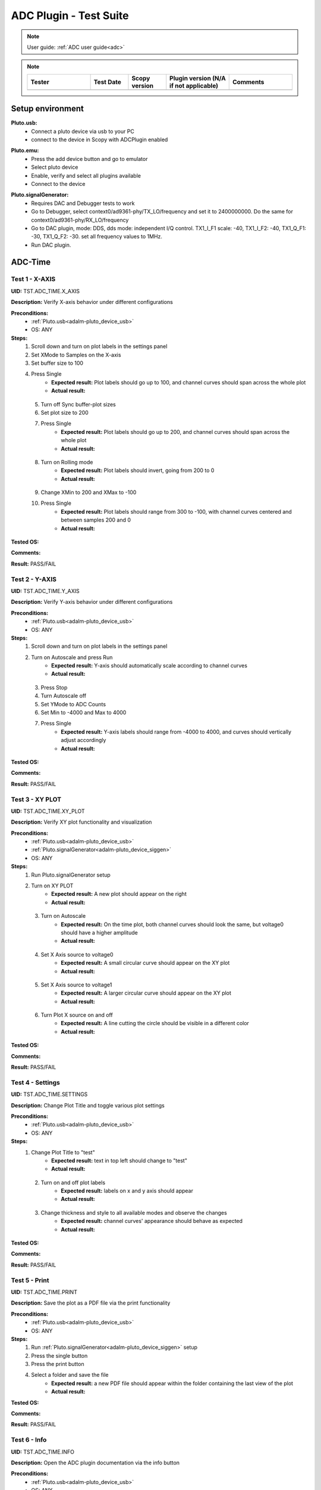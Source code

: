 .. _adc_tests:

ADC Plugin - Test Suite
=======================

.. note::

   User guide: :ref:`ADC user guide<adc>`

.. note::
    .. list-table:: 
       :widths: 50 30 30 50 50
       :header-rows: 1

       * - Tester
         - Test Date
         - Scopy version
         - Plugin version (N/A if not applicable)
         - Comments
       * - 
         - 
         - 
         - 
         - 

Setup environment
------------------

.. _adalm-pluto_device_usb:

**Pluto.usb:**
   - Connect a pluto device via usb to your PC
   - connect to the device in Scopy with ADCPlugin enabled

.. _adalm-pluto_device_emu:

**Pluto.emu:**
   - Press the add device button and go to emulator
   - Select pluto device
   - Enable, verify and select all plugins available
   - Connect to the device

.. _adalm-pluto_device_siggen:

**Pluto.signalGenerator:**
   - Requires DAC and Debugger tests to work
   - Go to Debugger, select context0/ad9361-phy/TX_LO/frequency and set it to 2400000000.
     Do the same for context0/ad9361-phy/RX_LO/frequency
   - Go to DAC plugin, mode: DDS, dds mode: independent I/Q control. 
     TX1_I_F1 scale: -40, TX1_I_F2: -40, TX1_Q_F1: -30, TX1_Q_F2: -30. set all frequency values to 1MHz.
   - Run DAC plugin.


.. _adc_time_tests:

ADC-Time
--------

Test 1 - X-AXIS
^^^^^^^^^^^^^^^

.. _TST.ADC_TIME.X_AXIS:

**UID:** TST.ADC_TIME.X_AXIS

**Description:** Verify X-axis behavior under different configurations

**Preconditions:**
   - :ref:`Pluto.usb<adalm-pluto_device_usb>`
   - OS: ANY

**Steps:**
   1. Scroll down and turn on plot labels in the settings panel
   2. Set XMode to Samples on the X-axis
   3. Set buffer size to 100
   4. Press Single
       - **Expected result:** Plot labels should go up to 100, and channel curves 
         should span across the whole plot
       - **Actual result:**

..
  Actual test result goes here.
..

   5. Turn off Sync buffer-plot sizes
   6. Set plot size to 200
   7. Press Single
       - **Expected result:** Plot labels should go up to 200, and channel curves should span across the whole plot
       - **Actual result:**

..
  Actual test result goes here.
..

   8. Turn on Rolling mode
       - **Expected result:** Plot labels should invert, going from 200 to 0
       - **Actual result:**

..
  Actual test result goes here.
..

   9. Change XMin to 200 and XMax to -100
   10. Press Single
        - **Expected result:** Plot labels should range from 300 to -100, with channel curves centered and between samples 200 and 0
        - **Actual result:**

..
  Actual test result goes here.
..


**Tested OS:**

..
  Details about the tested OS goes here.

**Comments:**

..
  Any comments about the test goes here.

**Result:** PASS/FAIL

..
  The result of the test goes here (PASS/FAIL).


Test 2 - Y-AXIS
^^^^^^^^^^^^^^^
.. _TST.ADC_TIME.Y_AXIS:

**UID:** TST.ADC_TIME.Y_AXIS

**Description:** Verify Y-axis behavior under different configurations

**Preconditions:**
   - :ref:`Pluto.usb<adalm-pluto_device_usb>`
   - OS: ANY

**Steps:**
   1. Scroll down and turn on plot labels in the settings panel
   2. Turn on Autoscale and press Run
       - **Expected result:** Y-axis should automatically scale according to channel curves
       - **Actual result:**

..
  Actual test result goes here.
..

   3. Press Stop
   4. Turn Autoscale off
   5. Set YMode to ADC Counts
   6. Set Min to -4000 and Max to 4000
   7. Press Single
       - **Expected result:** Y-axis labels should range from -4000 to 4000, and curves should vertically adjust accordingly
       - **Actual result:**

..
  Actual test result goes here.
..


**Tested OS:**

..
  Details about the tested OS goes here.

**Comments:**

..
  Any comments about the test goes here.

**Result:** PASS/FAIL

..
  The result of the test goes here (PASS/FAIL).



Test 3 - XY PLOT
^^^^^^^^^^^^^^^^

.. _TST.ADC_TIME.XY_PLOT:

**UID:** TST.ADC_TIME.XY_PLOT

**Description:** Verify XY plot functionality and visualization

**Preconditions:**
   - :ref:`Pluto.usb<adalm-pluto_device_usb>`
   - :ref:`Pluto.signalGenerator<adalm-pluto_device_siggen>`
   - OS: ANY

**Steps:**
   1. Run Pluto.signalGenerator setup
   2. Turn on XY PLOT
       - **Expected result:** A new plot should appear on the right
       - **Actual result:**

..
  Actual test result goes here.
..

   3. Turn on Autoscale
       - **Expected result:** On the time plot, both channel curves should 
         look the same, but voltage0 should have a higher amplitude
       - **Actual result:**

..
  Actual test result goes here.
..

   4. Set X Axis source to voltage0
       - **Expected result:** A small circular curve should appear on the XY plot
       - **Actual result:**

..
  Actual test result goes here.
..

   5. Set X Axis source to voltage1
       - **Expected result:** A larger circular curve should appear on the XY plot
       - **Actual result:**

..
  Actual test result goes here.
..

   6. Turn Plot X source on and off
       - **Expected result:** A line cutting the circle should be visible in a different color
       - **Actual result:**

..
  Actual test result goes here.
..


**Tested OS:**

..
  Details about the tested OS goes here.

**Comments:**

..
  Any comments about the test goes here.

**Result:** PASS/FAIL

..
  The result of the test goes here (PASS/FAIL).



Test 4 - Settings
^^^^^^^^^^^^^^^^^

.. _TST.ADC_TIME.SETTINGS:

**UID:** TST.ADC_TIME.SETTINGS

**Description:** Change Plot Title and toggle various plot settings

**Preconditions:**
   - :ref:`Pluto.usb<adalm-pluto_device_usb>`
   - OS: ANY

**Steps:**
   1. Change Plot Title to "test"
       - **Expected result:** text in top left should change to "test"
       - **Actual result:**

..
  Actual test result goes here.
..

   2. Turn on and off plot labels
       - **Expected result:** labels on x and y axis should appear
       - **Actual result:**

..
  Actual test result goes here.
..

   3. Change thickness and style to all available modes and observe the changes
       - **Expected result:** channel curves' appearance should behave as expected
       - **Actual result:**

..
  Actual test result goes here.
..


**Tested OS:**

..
  Details about the tested OS goes here.

**Comments:**

..
  Any comments about the test goes here.

**Result:** PASS/FAIL

..
  The result of the test goes here (PASS/FAIL).



Test 5 - Print
^^^^^^^^^^^^^^

.. _TST.ADC_TIME.PRINT:

**UID:** TST.ADC_TIME.PRINT

**Description:** Save the plot as a PDF file via the print functionality

**Preconditions:**
   - :ref:`Pluto.usb<adalm-pluto_device_usb>`
   - OS: ANY

**Steps:**
   1. Run :ref:`Pluto.signalGenerator<adalm-pluto_device_siggen>` setup
   2. Press the single button 
   3. Press the print button
   4. Select a folder and save the file
       - **Expected result:** a new PDF file should appear within the folder containing 
         the last view of the plot
       - **Actual result:**

..
  Actual test result goes here.
..


**Tested OS:**

..
  Details about the tested OS goes here.

**Comments:**

..
  Any comments about the test goes here.

**Result:** PASS/FAIL

..
  The result of the test goes here (PASS/FAIL).



Test 6 - Info
^^^^^^^^^^^^^

.. _TST.ADC_TIME.INFO:

**UID:** TST.ADC_TIME.INFO

**Description:** Open the ADC plugin documentation via the info button

**Preconditions:**
   - :ref:`Pluto.usb<adalm-pluto_device_usb>`
   - OS: ANY

**Steps:**
   1. Press the info button in the top left corner of the window
       - **Expected result:** this should open the ADC plugin documentation.
       - **Actual result:**

..
  Actual test result goes here.
..


**Tested OS:**

..
  Details about the tested OS goes here.

**Comments:**

..
  Any comments about the test goes here.

**Result:** PASS/FAIL

..
  The result of the test goes here (PASS/FAIL).



Test 7 - Plot Navigation
^^^^^^^^^^^^^^^^^^^^^^^^

.. _TST.PLOT_NAVIGATION:

**UID:** TST.PLOT_NAVIGATION

**Description:** Test plot zooming, panning, and undo features

**Preconditions:**
   - :ref:`Pluto.usb<adalm-pluto_device_usb>`
   - OS: ANY

**Steps:**
   1. Scroll down and turn on plot labels in the settings panel
   2. Place mouse cursor within the plot and use the scroll wheel
       - **Expected result:** should zoom in/out on the area at the cursor, should not be able to zoom out more than the default view
       - **Actual result:**

..
  Actual test result goes here.
..

   3. Right-click the plot after zooming in
       - **Expected result:** should undo the zoom
       - **Actual result:**

..
  Actual test result goes here.
..

   4. Select an area on the plot using left-click
       - **Expected result:** should zoom in exactly on the selected area
       - **Actual result:**

..
  Actual test result goes here.
..

   5. Zoom in using the selection method, then hold left shift button and zoom using the scroll wheel
       - **Expected result:** should pan left and right
       - **Actual result:**

..
  Actual test result goes here.
..

   6. Zoom in using all methods described above and press right-click until zoom is back to default
       - **Expected result:** should undo each zoom operation one by one
       - **Actual result:**

..
  Actual test result goes here.
..


**Tested OS:**

..
  Details about the tested OS goes here.

**Comments:**

..
  Any comments about the test goes here.

**Result:** PASS/FAIL

..
  The result of the test goes here (PASS/FAIL).


Test 8 - ADC-Time Channel Settings
^^^^^^^^^^^^^^^^^^^^^^^^^^^^^^^^^^

.. _TST.ADC_TIME_CHANNEL_SETTINGS:

**UID:** TST.ADC_TIME_CHANNEL_SETTINGS

**Description:** Test Y-axis settings and adjustments for the ADC-Time tool

**Preconditions:**
   - :ref:`Pluto.usb<adalm-pluto_device_usb>`
   - OS: ANY

**Steps:**
   1. Double-click on the voltage0 channel and go to the right menu which pops up
   2. Enable Y-AXIS and move up and down the axis handle
       - **Expected result:** this should move the channel curve within the Y-axis
       - **Actual result:**

..
  Actual test result goes here.
..

   3. Turn autoscale off. Set YMode to ADC Counts, Min to -4000 and Max to 4000, and press single
       - **Expected result:** only voltage0 curve should vertically adjust
       - **Actual result:**

..
  Actual test result goes here.
..

   4. Turn off Y-AXIS

**Tested OS:**

..
  Details about the tested OS goes here.

**Comments:**

..
  Any comments about the test goes here.

**Result:** PASS/FAIL

..
  The result of the test goes here (PASS/FAIL).



Test 9 - Measure
^^^^^^^^^^^^^^^^

.. _TST.MEASURE:

**UID:** TST.MEASURE

**Description:** Test the Measure functionality, enabling panels 
and checking frequency and stats

**Preconditions:**
   - :ref:`Pluto.usb<adalm-pluto_device_usb>`
   - OS: ANY

**Steps:**
   1. Double-click on the voltage0 channel and go to the right menu which pops up
   2. Open the Measure menu at the bottom of the window, enable Measure Panel and Stats panel
       - **Expected result:** check frequency measure and stats in the horizontal measurements table, 
         middle measure and stats in the vertical measurements table. Frequency should be around 1MHz in 
         both panels, middle should be hovering around the 0 value in both panels
       - **Actual result:**

..
  Actual test result goes here.
..

   3. Open the Measure menu and show all Stats and Measurements
       - **Expected result:** all checkboxes in the measurement tables should be checked and each 
         should have a corresponding label above and below the plot
       - **Actual result:**

..
  Actual test result goes here.
..

   4. Turn off measurements

**Tested OS:**

..
  Details about the tested OS goes here.

**Comments:**

..
  Any comments about the test goes here.

**Result:** PASS/FAIL

..
  The result of the test goes here (PASS/FAIL).



Test 10 - Cursors
^^^^^^^^^^^^^^^^^

.. _TST.CURSORS:

**UID:** TST.CURSORS

**Description:** Test cursor functionality including synchronization, 
tracking, and moving readouts

**Preconditions:**
   - :ref:`Pluto.usb<adalm-pluto_device_usb>`
   - OS: ANY

**Steps:**
   1. Double-click on the voltage0 channel and go to the right menu which pops up
   2. Run :ref:`Pluto.signalGenerator<adalm-pluto_device_siggen>` setup
   3. In ADC, set X-AXIS buffer size to 200, XMode to Sample, and TMode to ADC Counts
   4. Open the Cursors menu at the bottom of the window. Enable X and Enable Y
   5. Move the X cursors on the plot via the axis handles and place one on voltage0 sine high peak and the other on the next low peak
       - **Expected result:** delta x should be around 15 samples between voltage0 high peak and low peak
       - **Actual result:**

..
  Actual test result goes here.
..

   6. Lock X cursors via the Cursor menu. Move one cursor to a voltage1 high peak
       - **Expected result:** the second cursor should move and maintain the same delta. High peak to low peak should match in both voltage0 and voltage1
       - **Actual result:**

..
  Actual test result goes here.
..

   7. Enable track and select voltage0
       - **Expected result:** markers should appear on the voltage0 curve synced with the X cursor. Values in cursor readouts should change accordingly
       - **Actual result:**

..
  Actual test result goes here.
..

   8. Select voltage1 channel
       - **Expected result:** markers and readouts should now be related to voltage1
       - **Actual result:**

..
  Actual test result goes here.
..

   9. Turn off track and measure voltage0 and voltage1 amplitudes
       - **Expected result:** for voltage0 delta y should be around 1.4kV and for voltage1 500V
       - **Actual result:**

..
  Actual test result goes here.
..

   10. Enable move readouts. Click and hold the readouts to move them
       - **Expected result:** should be able to move the readouts anywhere within the plot
       - **Actual result:**

..
  Actual test result goes here.
..


**Tested OS:**

..
  Details about the tested OS goes here.

**Comments:**

..
  Any comments about the test goes here.

**Result:** PASS/FAIL

..
  The result of the test goes here (PASS/FAIL).



.. _adc_frequency_tests:

ADC-Frequency
-------------

Test 1 - X-Axis settings
^^^^^^^^^^^^^^^^^^^^^^^^

.. _TST.ADC_FREQ.X_AXIS_SETTINGS:

**UID:** TST.ADC_FREQ.X_AXIS_SETTINGS

**Description:** Adjust X-axis settings for frequency and sample-based 
plotting in the ADC plugin

**Preconditions:**
   - :ref:`Pluto.usb<adalm-pluto_device_usb>`
   - OS: ANY

**Steps:**
   1. Scroll down and turn on plot labels in the settings panel
   2. Set XMode to Samples, buffer size to 4000, and press single
       - **Expected result:** Plot labels should go up to 4000, and channel curves should span across the whole plot
       - **Actual result:**

..
  Actual test result goes here.
..

   3. Set XMode to Frequency, XMin to 0.5 MHz, XMax to 2 MHz, and press single
       - **Expected result:** Plot labels should be from 0.5 MHz to 2 MHz, and channel curves should be centered
       - **Actual result:**

..
  Actual test result goes here.
..

   4. Set frequency offset to 1 MHz and press single
       - **Expected result:** Curves should move 1 MHz to the left
       - **Actual result:**

..
  Actual test result goes here.
..


**Tested OS:**

..
  Details about the tested OS goes here.

**Comments:**

..
  Any comments about the test goes here.

**Result:** PASS/FAIL

..
  The result of the test goes here (PASS/FAIL).



Test 2 - Y-Axis settings
^^^^^^^^^^^^^^^^^^^^^^^^

.. _TST.ADC_FREQ.Y_AXIS_SETTINGS:

**UID:** TST.ADC_FREQ.Y_AXIS_SETTINGS

**Description:** Adjust Y-axis settings, including autoscaling and manual 
range settings

**Preconditions:**
   - :ref:`Pluto.usb<adalm-pluto_device_usb>`
   - OS: ANY

**Steps:**
   1. Scroll down and turn on plot labels in the settings panel
   2. Turn on autoscale and press run
       - **Expected result:** Y-axis should automatically scale according to the channel curves
       - **Actual result:**

..
  Actual test result goes here.
..

   3. Press stop, turn autoscale off, set YMode to ADC Counts, Min to -140, Max to 20, and press single
       - **Expected result:** Y-axis labels should be from -140 to 20, and curves should vertically adjust
       - **Actual result:**

..
  Actual test result goes here.
..

   4. Set power offset to 20 dB and press single
       - **Expected result:** Curves should move 20 dB up
       - **Actual result:**

..
  Actual test result goes here.
..

   5. Press run and change through all the window options and window correction
       - **Expected result:** The curves should change slightly in real time
       - **Actual result:**

..
  Actual test result goes here.
..


**Tested OS:**

..
  Details about the tested OS goes here.

**Comments:**

..
  Any comments about the test goes here.

**Result:** PASS/FAIL

..
  The result of the test goes here (PASS/FAIL).



Test 3 - Settings adjustment
^^^^^^^^^^^^^^^^^^^^^^^^^^^^

.. _TST.ADC_FREQ.SETTINGS_ADJUSTMENT:

**UID:** TST.ADC_FREQ.SETTINGS_ADJUSTMENT

**Description:** Adjust plot settings such as title, labels, thickness, 
and style

**Preconditions:**
   - :ref:`Pluto.usb<adalm-pluto_device_usb>`
   - OS: ANY

**Steps:**
   1. Change Plot Title to "test"
       - **Expected result:** Text in the top left should change to "test"
       - **Actual result:**

..
  Actual test result goes here.
..

   2. Turn on and off plot labels
       - **Expected result:** Labels on X and Y axis should appear
       - **Actual result:**

..
  Actual test result goes here.
..

   3. Change thickness and style to all available modes and observe the changes
       - **Expected result:** Channel curves should adjust appearance as expected
       - **Actual result:**

..
  Actual test result goes here.
..


**Tested OS:**

..
  Details about the tested OS goes here.

**Comments:**

..
  Any comments about the test goes here.

**Result:** PASS/FAIL

..
  The result of the test goes here (PASS/FAIL).


Test 4 - Print plot
^^^^^^^^^^^^^^^^^^^

.. _TST.ADC_FREQ.PRINT_PLOT:

**UID:** TST.ADC_FREQ.PRINT_PLOT

**Description:** Print the current plot to a PDF file

**Preconditions:**
   - :ref:`Pluto.usb<adalm-pluto_device_usb>`
   - OS: ANY

**Steps:**
   1. Run :ref:`Pluto.signalGenerator<adalm-pluto_device_siggen>` setup
   2. Press the single button and then the print button
   3. Select a folder and save the file
       - **Expected result:** A new PDF file should appear in the folder containing the last view of the plot
       - **Actual result:**

..
  Actual test result goes here.
..


**Tested OS:**

..
  Details about the tested OS goes here.

**Comments:**

..
  Any comments about the test goes here.

**Result:** PASS/FAIL

..
  The result of the test goes here (PASS/FAIL).



Test 5 - View plugin documentation
^^^^^^^^^^^^^^^^^^^^^^^^^^^^^^^^^^

.. _TST.ADC_FREQ.VIEW_PLUGIN_DOC:

**UID:** TST.ADC_FREQ.VIEW_PLUGIN_DOC

**Description:** Open the ADC plugin documentation

**Preconditions:**
   - :ref:`Pluto.usb<adalm-pluto_device_usb>`
   - OS: ANY

**Steps:**
   1. Press the info button in the top left corner of the window
       - **Expected result:** The ADC plugin documentation should open
       - **Actual result:**

..
  Actual test result goes here.
..


**Tested OS:**

..
  Details about the tested OS goes here.

**Comments:**

..
  Any comments about the test goes here.

**Result:** PASS/FAIL

..
  The result of the test goes here (PASS/FAIL).



Test 6 - Y-Axis channel settings
^^^^^^^^^^^^^^^^^^^^^^^^^^^^^^^^

.. _TST.ADC_FREQ.Y_AXIS_CHANNEL_SETTINGS:

**UID:** TST.ADC_FREQ.Y_AXIS_CHANNEL_SETTINGS

**Description:** Adjust the Y-axis for individual channel curve manipulation

**Preconditions:**
   - :ref:`Pluto.usb<adalm-pluto_device_usb>`
   - OS: ANY

**Steps:**
   1. Enable Y-Axis and move the axis handle up and down
       - **Expected result:** The channel curve should move within the Y-axis
       - **Actual result:**

..
  Actual test result goes here.
..

   2. Turn off autoscale, set YMode to ADC Counts, Min to -140, Max to 20, and press single
       - **Expected result:** Only the voltage0 curve should vertically adjust
       - **Actual result:**

..
  Actual test result goes here.
..

   3. Turn off Y-Axis

**Tested OS:**

..
  Details about the tested OS goes here.

**Comments:**

..
  Any comments about the test goes here.

**Result:** PASS/FAIL

..
  The result of the test goes here (PASS/FAIL).



Test 7 - Marker settings
^^^^^^^^^^^^^^^^^^^^^^^^

.. _TST.ADC_FREQ.MARKER_SETTINGS:

**UID:** TST.ADC_FREQ.MARKER_SETTINGS

**Description:** Use markers to identify peaks on channel curves

**Preconditions:**
   - :ref:`Pluto.usb<adalm-pluto_device_usb>`
   - OS: ANY

**Steps:**
   1. Run :ref:`Pluto.signalGenerator<adalm-pluto_device_siggen>` setup
   2. Press run and enable the marker
   3. Set marker type to peak and count to 5
       - **Expected result:** 5 markers should appear on voltage0's curve at the highest peaks
       - **Actual result:**

..
  Actual test result goes here.
..

   4. Repeat the process with a count of 7
       - **Expected result:** 7 markers should appear on voltage0's curve at the highest peaks
       - **Actual result:**

..
  Actual test result goes here.
..

   5. Check the table below the plot in peak mode
       - **Expected result:** The highest peak should be at 1 MHz
       - **Actual result:**

..
  Actual test result goes here.
..

   6. Set marker type to fixed and count to 5
       - **Expected result:** 5 movable cursors should appear
       - **Actual result:**

..
  Actual test result goes here.
..

   7. Repeat for a count of 7
       - **Expected result:** 7 movable cursors should appear
       - **Actual result:**

..
  Actual test result goes here.
..


**Tested OS:**

..
  Details about the tested OS goes here.

**Comments:**

..
  Any comments about the test goes here.

**Result:** PASS/FAIL

..
  The result of the test goes here (PASS/FAIL).



Test 8 - Cursor settings
^^^^^^^^^^^^^^^^^^^^^^^^

.. _TST.ADC_FREQ.CURSOR_SETTINGS:

**UID:** TST.ADC_FREQ.CURSOR_SETTINGS

**Description:** Use cursors to measure specific points on channel curves.

**Preconditions:**
   - :ref:`Pluto.usb<adalm-pluto_device_usb>`
   - OS: ANY

**Steps:**
   1. Run :ref:`Pluto.signalGenerator<adalm-pluto_device_siggen>` setup
   2. Press run and set X-Axis buffer size to 200, XMode to Sample, and TMode to ADC Counts
   3. Open the Cursors menu and enable X and Y cursors
   4. Move the X cursor on the plot and place one on voltage0's highest peak
       - **Expected result:** The cursor should measure 1 MHz in the readouts
       - **Actual result:**

..
  Actual test result goes here.
..

   5. Enable track and select voltage0
       - **Expected result:** Markers should appear on the voltage0 curve, synced with the X cursor
       - **Actual result:**

..
  Actual test result goes here.
..

   6. Select voltage1 channel
       - **Expected result:** Markers and readouts should now be related to voltage1
       - **Actual result:**

..
  Actual test result goes here.
..

   7. Turn off track and measure voltage0's highest peak using the Y cursor
       - **Expected result:** The cursor should measure about -13 dB in the readouts
       - **Actual result:**

..
  Actual test result goes here.
..

   8. Enable move readouts and click and hold the readouts to move them
       - **Expected result:** Readouts should be movable within the plot
       - **Actual result:**

..
  Actual test result goes here.
..


**Tested OS:**

..
  Details about the tested OS goes here.

**Comments:**

..
  Any comments about the test goes here.

**Result:** PASS/FAIL

..
  The result of the test goes here (PASS/FAIL).


.. _adc_preferences_tests:

Preferences
-----------

Test 1 - X Scale Position
^^^^^^^^^^^^^^^^^^^^^^^^^

.. _TST.PREF.X_SCALE_POS:

**UID:** TST.PREF.X_SCALE_POS

**Description:** Change the X-axis scale position and verify the label's position on the plot

**Test prerequisites:**
   - Emulator tests

**Preconditions:**
   - :ref:`Pluto.emu<adalm-pluto_device_emu>`
   - OS: ANY

**Steps:**
   1. Change Plot X-Axis scale position to Top, restart app, open ADC-Time and enable plot labels in SETTINGS panel
       - **Expected result:** Axis labels should appear on top
       - **Actual result:**

..
  Actual test result goes here.
..

   2. Do this again for Bottom option
       - **Expected result:** Axis labels should appear on the bottom
       - **Actual result:**

..
  Actual test result goes here.
..

   3. Repeat for ADC-Frequency
       - **Expected result:** Same result for ADC-Frequency
       - **Actual result:**

..
  Actual test result goes here.
..


**Tested OS:**

..
  Details about the tested OS goes here.

**Comments:**

..
  Any comments about the test goes here.

**Result:** PASS/FAIL

..
  The result of the test goes here (PASS/FAIL).


Test 2 - Y Scale Position
^^^^^^^^^^^^^^^^^^^^^^^^^

.. _TST.PREF.Y_SCALE_POS:

**UID:** TST.PREF.Y_SCALE_POS

**Description:** Change the Y-axis scale position and verify the label's 
position on the plot

**Test prerequisites:**
   - Emulator tests

**Preconditions:**
   - :ref:`Pluto.emu<adalm-pluto_device_emu>`
   - OS: ANY

**Steps:**
   1. Change Plot Y-Axis scale position to Right, restart app, open ADC-Time and enable plot labels in SETTINGS panel
       - **Expected result:** Axis labels should appear on the right
       - **Actual result:**

..
  Actual test result goes here.
..

   2. Do this again for Left option
       - **Expected result:** Axis labels should appear on the left
       - **Actual result:**

..
  Actual test result goes here.
..

   3. Repeat for ADC-Frequency
       - **Expected result:** Same result for ADC-Frequency
       - **Actual result:**

..
  Actual test result goes here.
..


**Tested OS:**

..
  Details about the tested OS goes here.

**Comments:**

..
  Any comments about the test goes here.

**Result:** PASS/FAIL

..
  The result of the test goes here (PASS/FAIL).


Test 3 - Channel Handle Position
^^^^^^^^^^^^^^^^^^^^^^^^^^^^^^^^

.. _TST.PREF.CH_HANDLE_POS:

**UID:** TST.PREF.CH_HANDLE_POS

**Description:** Change the Y-handle position and verify the appearance of the handle

**Test prerequisites:**
   - Emulator tests

**Preconditions:**
   - :ref:`Pluto.emu<adalm-pluto_device_emu>`
   - OS: ANY
   
**Steps:**
   1. Change Plot channel Y-handle position to Right, restart app, open 
      ADC-Time, double click voltage0 to open channel settings and enable Y-AXIS
       
       - **Expected result:** Axis handle should appear on the right
       - **Actual result:**

..
  Actual test result goes here.
..

   2. Do this again for Left option
       - **Expected result:** Axis handle should appear on the left
       - **Actual result:**

..
  Actual test result goes here.
..

   3. Repeat for ADC-Frequency
       - **Expected result:** Same result for ADC-Frequency
       - **Actual result:**

..
  Actual test result goes here.
..


**Tested OS:**

..
  Details about the tested OS goes here.

**Comments:**

..
  Any comments about the test goes here.

**Result:** PASS/FAIL

..
  The result of the test goes here (PASS/FAIL).


Test 4 - X Cursor Position
^^^^^^^^^^^^^^^^^^^^^^^^^^

.. _TST.PREF.X_CURSOR_POS:

**UID:** TST.PREF.X_CURSOR_POS

**Description:** Change the X-cursor position and verify the cursor's appearance.

**Test prerequisites:**
   - Emulator tests

**Preconditions:**
   - :ref:`Pluto.emu<adalm-pluto_device_emu>`
   - OS: ANY

**Steps:**
   1. Change Plot X-Cursor position to Top, restart app, open ADC-Time and enable x cursors
       - **Expected result:** X cursor handle should appear on top
       - **Actual result:**

..
  Actual test result goes here.
..

   2. Do this again for Bottom option
       - **Expected result:** X cursor handle should appear on the bottom
       - **Actual result:**

..
  Actual test result goes here.
..

   3. Repeat for ADC-Frequency
       - **Expected result:** Same result for ADC-Frequency
       - **Actual result:**

..
  Actual test result goes here.
..


**Tested OS:**

..
  Details about the tested OS goes here.

**Comments:**

..
  Any comments about the test goes here.

**Result:** PASS/FAIL

..
  The result of the test goes here (PASS/FAIL).



Test 5 - Y Cursor Position
^^^^^^^^^^^^^^^^^^^^^^^^^^

.. _TST.PREF.Y_CURSOR_POS:

**UID:** TST.PREF.Y_CURSOR_POS

**Description:** Change the Y-cursor position and verify the cursor's appearance

**Test prerequisites:**
   - Emulator tests

**Preconditions:**
   - :ref:`Pluto.emu<adalm-pluto_device_emu>`
   - OS: ANY

**Steps:**
   1. Change Plot Y-Cursor position to Right, restart app, open ADC-Time and enable y cursors
       - **Expected result:** Y cursor handle should appear on the right
       - **Actual result:**

..
  Actual test result goes here.
..

   2. Do this again for Left option
       - **Expected result:** Y cursor handle should appear on the left
       - **Actual result:**

..
  Actual test result goes here.
..

   3. Repeat for ADC-Frequency
       - **Expected result:** Same result for ADC-Frequency
       - **Actual result:**

..
  Actual test result goes here.
..


**Tested OS:**

..
  Details about the tested OS goes here.

**Comments:**

..
  Any comments about the test goes here.

**Result:** PASS/FAIL

..
  The result of the test goes here (PASS/FAIL).



Test 6 - Show Buffer
^^^^^^^^^^^^^^^^^^^^

.. _TST.PREF.SHOW_BUFFER:

**UID:** TST.PREF.SHOW_BUFFER

**Description:** Enable/disable the buffer and verify its appearance on the plot

**Test prerequisites:**
   - Emulator tests

**Preconditions:**
   - :ref:`Pluto.emu<adalm-pluto_device_emu>`
   - OS: ANY

**Steps:**
   1. Set buffer to disabled, open ADC-Time
       - **Expected result:** There should be no buffer previewer above the plot
       - **Actual result:**

..
  Actual test result goes here.
..

   2. Do this again for the enabled option
       - **Expected result:** Buffer previewer should appear above the plot
       - **Actual result:**

..
  Actual test result goes here.
..


**Tested OS:**

..
  Details about the tested OS goes here.

**Comments:**

..
  Any comments about the test goes here.

**Result:** PASS/FAIL

..
  The result of the test goes here (PASS/FAIL).



Test 7 - Default YMode
^^^^^^^^^^^^^^^^^^^^^^

.. _TST.PREF.DEFAULT_YMODE:

**UID:** TST.PREF.DEFAULT_YMODE

**Description:** Set the default Y-mode and verify its behavior in ADC-Time

**Test prerequisites:**
   - Emulator tests

**Preconditions:**
   - :ref:`Pluto.emu<adalm-pluto_device_emu>`
   - OS: ANY

**Steps:**
   1. Set YMode to % Full scale, restart app, open ADC-Time
       - **Expected result:** In Y-AXIS, YMODE should be % Full scale
       - **Actual result:**

..
  Actual test result goes here.
..


**Tested OS:**

..
  Details about the tested OS goes here.

**Comments:**

..
  Any comments about the test goes here.

**Result:** PASS/FAIL

..
  The result of the test goes here (PASS/FAIL).
